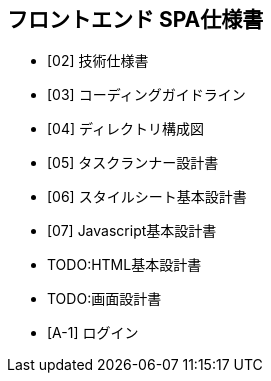 == フロントエンド SPA仕様書

* [02] 技術仕様書
* [03] コーディングガイドライン
* [04] ディレクトリ構成図
* [05] タスクランナー設計書
* [06] スタイルシート基本設計書
* [07] Javascript基本設計書
* TODO:HTML基本設計書
* TODO:画面設計書
* [A-1] ログイン
